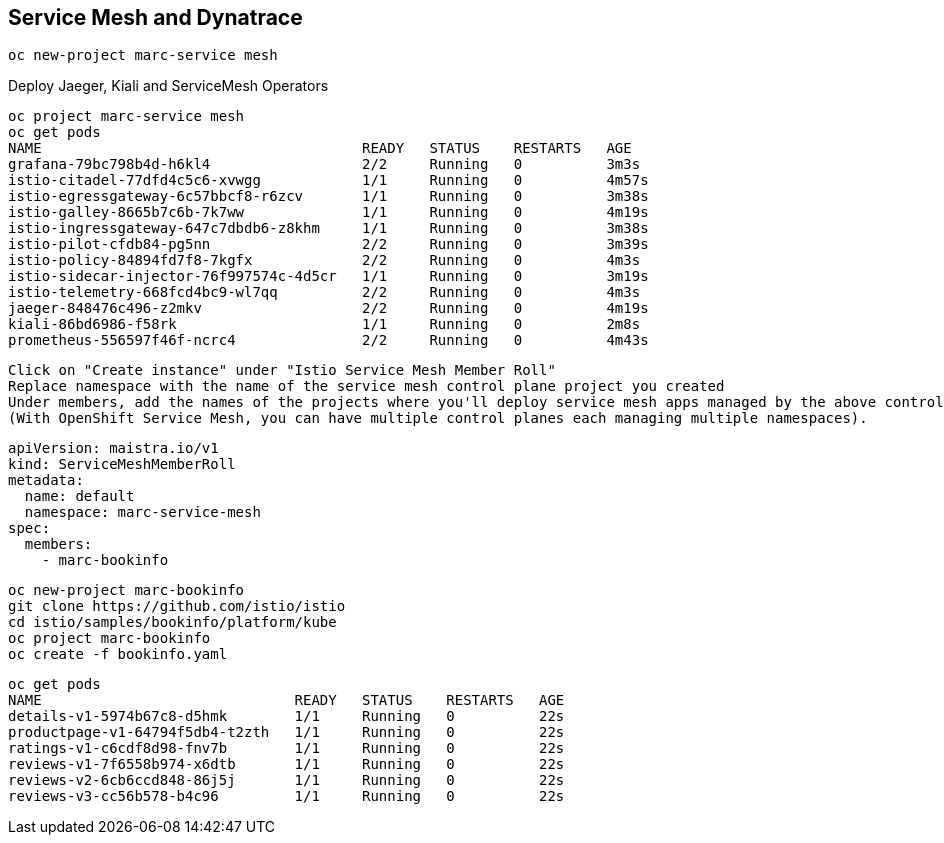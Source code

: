 
== Service Mesh and Dynatrace


----
oc new-project marc-service mesh
----

Deploy Jaeger, Kiali and ServiceMesh Operators

----
oc project marc-service mesh
oc get pods
NAME                                      READY   STATUS    RESTARTS   AGE
grafana-79bc798b4d-h6kl4                  2/2     Running   0          3m3s
istio-citadel-77dfd4c5c6-xvwgg            1/1     Running   0          4m57s
istio-egressgateway-6c57bbcf8-r6zcv       1/1     Running   0          3m38s
istio-galley-8665b7c6b-7k7ww              1/1     Running   0          4m19s
istio-ingressgateway-647c7dbdb6-z8khm     1/1     Running   0          3m38s
istio-pilot-cfdb84-pg5nn                  2/2     Running   0          3m39s
istio-policy-84894fd7f8-7kgfx             2/2     Running   0          4m3s
istio-sidecar-injector-76f997574c-4d5cr   1/1     Running   0          3m19s
istio-telemetry-668fcd4bc9-wl7qq          2/2     Running   0          4m3s
jaeger-848476c496-z2mkv                   2/2     Running   0          4m19s
kiali-86bd6986-f58rk                      1/1     Running   0          2m8s
prometheus-556597f46f-ncrc4               2/2     Running   0          4m43s
----

----
Click on "Create instance" under "Istio Service Mesh Member Roll"
Replace namespace with the name of the service mesh control plane project you created
Under members, add the names of the projects where you'll deploy service mesh apps managed by the above control plane.
(With OpenShift Service Mesh, you can have multiple control planes each managing multiple namespaces).
----

----
apiVersion: maistra.io/v1
kind: ServiceMeshMemberRoll
metadata:
  name: default
  namespace: marc-service-mesh
spec:
  members:
    - marc-bookinfo
----


----
oc new-project marc-bookinfo
git clone https://github.com/istio/istio
cd istio/samples/bookinfo/platform/kube
oc project marc-bookinfo
oc create -f bookinfo.yaml
----

----
oc get pods
NAME                              READY   STATUS    RESTARTS   AGE
details-v1-5974b67c8-d5hmk        1/1     Running   0          22s
productpage-v1-64794f5db4-t2zth   1/1     Running   0          22s
ratings-v1-c6cdf8d98-fnv7b        1/1     Running   0          22s
reviews-v1-7f6558b974-x6dtb       1/1     Running   0          22s
reviews-v2-6cb6ccd848-86j5j       1/1     Running   0          22s
reviews-v3-cc56b578-b4c96         1/1     Running   0          22s
----
